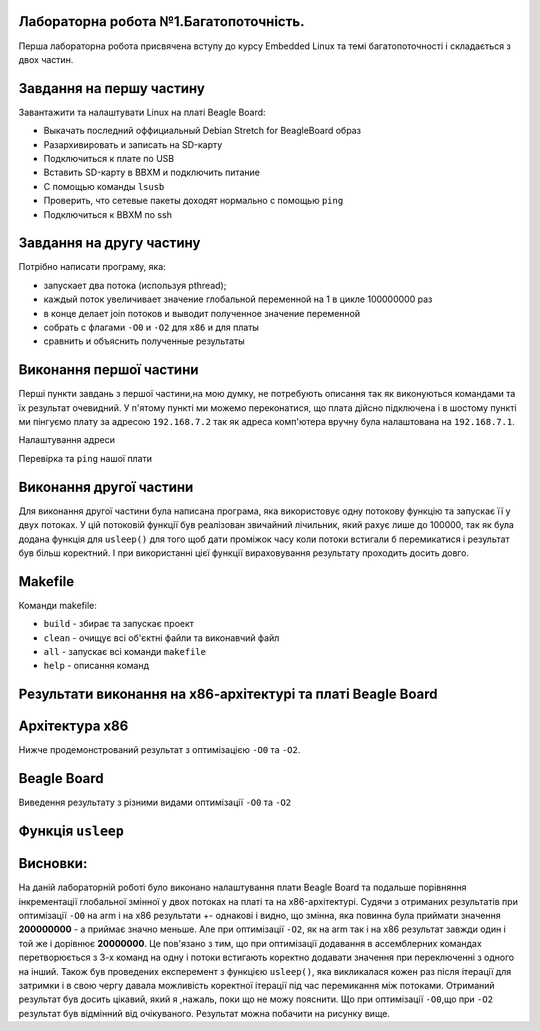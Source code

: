 Лабораторна робота №1.Багатопоточність.
---------------------------------------
Перша лабораторна робота присвячена вступу до курсу Embedded Linux 
та темі багатопоточності і складається з двох частин.

Завдання на першу частину
-------------------------
.. code-block::
Завантажити та налаштувати Linux на платі Beagle Board:

* Выкачать последний оффициальный Debian Stretch for BeagleBoard образ
* Разархивировать и записать на SD-карту
* Подключиться к плате по USB
* Вставить SD-карту в BBXM и подключить питание
* С помощью команды ``lsusb``
* Проверить, что сетевые пакеты доходят нормально с помощью ``ping``
* Подключиться к BBXM по ssh

Завдання на другу частину
-------------------------
.. code-block::
Потрібно написати програму, яка:

* запускает два потока (используя pthread);
* каждый поток увеличивает значение глобальной переменной на 1 в цикле 100000000 раз
* в конце делает join потоков и выводит полученное значение переменной
* собрать с флагами ``-O0`` и ``-O2`` для ``x86`` и для платы
* сравнить и объяснить полученные результаты

Виконання першої частини
------------------------
Перші пункти завдань з першої частини,на мою думку, не потребують описання так як виконуються
командами та їх результат очевидний.
У п'ятому пункті ми  можемо переконатися, що плата дійсно підключена і в шостому пункті ми пінгуємо
плату за адресою ``192.168.7.2`` так як адреса комп'ютера вручну була налаштована на ``192.168.7.1``.

.. image:: doc/connection.png

Налаштування адреси

.. image:: doc/ping.png

Перевірка та ``ping`` нашої плати

Виконання другої частини
------------------------
Для виконання другої частини була написана програма, яка використовує одну потокову функцію та запускає
її у двух потоках. У цій потоковій функції був реалізован звичайний лічильник, який рахує лише до 100000, так
як була додана функція для ``usleep()`` для того щоб дати проміжок часу коли потоки встигали б перемикатися
і результат був більш коректний. І при використанні цієї функції вираховування результату проходить досить довго.

Makefile
--------
Команди makefile:

- ``build`` - збирає та запускає проект
- ``clean`` - очищує всі об'єктні файли та виконавчий файл 
- ``all``   - запускає всі команди ``makefile``
- ``help``  - описання команд

Результати виконання на х86-архітектурі та платі Beagle Board
-------------------------------------------------

Архітектура х86
---------------

Нижче продемонстрований результат з оптимізацією ``-О0`` та ``-О2``.


.. image:: doc/x86result_v2.png


Beagle Board
------------

.. image:: doc/beagle_board.png

Виведення результату з різними видами оптимізації ``-O0`` та ``-O2``


Функція ``usleep``
------------------

.. image:: doc/x86results.png

Висновки:
---------
На даній лабораторній роботі було виконано налаштування плати Beagle Board
та подальше порівняння інкрементації глобальної змінної у двох потоках на платі 
та на x86-архітектурі. Судячи з отриманих результатів при оптимізації
``-O0`` на arm і на x86 результати +- однакові і видно, що змінна, яка
повинна була приймати значення **200000000** - а приймає значно меньше.
Але при оптимізації ``-O2``, як на arm так і на x86 результат завжди один і
той же і дорівнює **20000000**. Це пов'язано з тим, що при оптимізації 
додавання в ассемблерних командах перетворюється з 3-х команд на одну і
потоки встигають коректно додавати значення при переключенні з одного на
інший. Також був проведених експеремент з функцією ``usleep()``, яка
викликалася кожен раз після ітерації для затримки i в свою чергу давала
можливість коректної ітерації під час перемикання між потоками.
Отриманий результат був досить цікавий, який я ,нажаль, поки що не можу
пояснити. Що при оптимізації ``-O0``,що при ``-O2`` результат був відмінний
від очікуваного. Результат можна побачити на рисунку вище.





